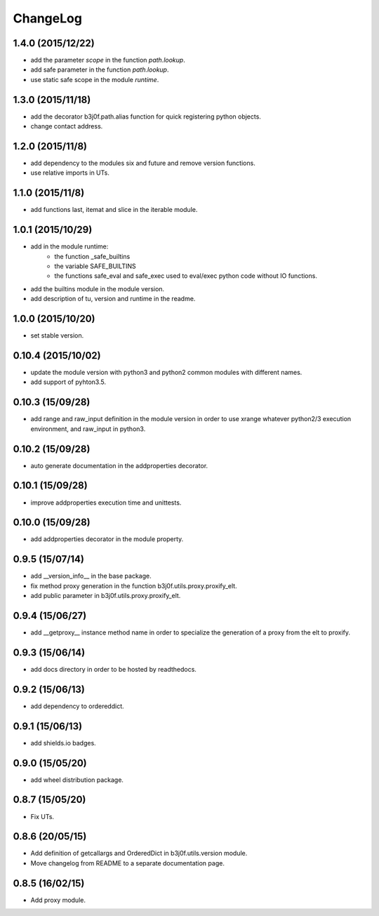 ChangeLog
=========

1.4.0 (2015/12/22)
------------------

- add the parameter `scope` in the function `path.lookup`.
- add safe parameter in the function `path.lookup`.
- use static safe scope in the module `runtime`.

1.3.0 (2015/11/18)
------------------

- add the decorator b3j0f.path.alias function for quick registering python objects.
- change contact address.

1.2.0 (2015/11/8)
-----------------

- add dependency to the modules six and future and remove version functions.
- use relative imports in UTs.

1.1.0 (2015/11/8)
-----------------

- add functions last, itemat and slice in the iterable module.

1.0.1 (2015/10/29)
------------------

- add in the module runtime:
   - the function _safe_builtins
   - the variable SAFE_BUILTINS
   - the functions safe_eval and safe_exec used to eval/exec python code without IO functions.
- add the builtins module in the module version.
- add description of tu, version and runtime in the readme.

1.0.0 (2015/10/20)
------------------

- set stable version.

0.10.4 (2015/10/02)
-------------------

- update the module version with python3 and python2 common modules with different names.
- add support of pyhton3.5.

0.10.3 (15/09/28)
-----------------

- add range and raw_input definition in the module version in order to use xrange whatever python2/3 execution environment, and raw_input in python3.

0.10.2 (15/09/28)
-----------------

- auto generate documentation in the addproperties decorator.

0.10.1 (15/09/28)
-----------------

- improve addproperties execution time and unittests.

0.10.0 (15/09/28)
-----------------

- add addproperties decorator in the module property.

0.9.5 (15/07/14)
----------------

- add __version_info__ in the base package.
- fix method proxy generation in the function b3j0f.utils.proxy.proxify_elt.
- add public parameter in b3j0f.utils.proxy.proxify_elt.

0.9.4 (15/06/27)
----------------

- add __getproxy__ instance method name in order to specialize the generation of a proxy from the elt to proxify.

0.9.3 (15/06/14)
----------------

- add docs directory in order to be hosted by readthedocs.

0.9.2 (15/06/13)
----------------

- add dependency to ordereddict.

0.9.1 (15/06/13)
----------------

- add shields.io badges.

0.9.0 (15/05/20)
--------------

- add wheel distribution package.

0.8.7 (15/05/20)
----------------

- Fix UTs.

0.8.6 (20/05/15)
----------------

- Add definition of getcallargs and OrderedDict in b3j0f.utils.version module.
- Move changelog from README to a separate documentation page.

0.8.5 (16/02/15)
----------------

- Add proxy module.
